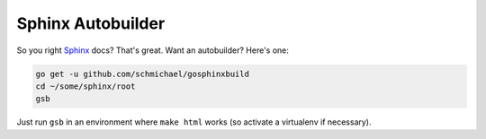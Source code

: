 Sphinx Autobuilder
==================

So you right Sphinx_ docs? That's great. Want an autobuilder? Here's one:

.. code-block::

     go get -u github.com/schmichael/gosphinxbuild 
     cd ~/some/sphinx/root
     gsb

Just run ``gsb`` in an environment where ``make html`` works (so activate a
virtualenv if necessary).

.. _Sphinx: http://sphinx-doc.org/
